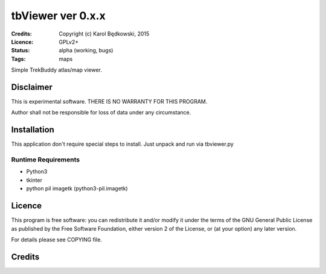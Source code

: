 ++++++++++++++++++++++
 tbViewer ver 0.x.x
++++++++++++++++++++++

:Credits: Copyright (c) Karol Będkowski, 2015
:Licence: GPLv2+
:Status: alpha (working, bugs)
:Tags: maps


Simple TrekBuddy atlas/map viewer.


Disclaimer
==========

This is experimental software. THERE IS NO WARRANTY FOR THIS PROGRAM.

Author shall not be responsible for loss of data under any circumstance.


Installation
============

This application don't require special steps to install.
Just unpack and run via tbviewer.py

Runtime Requirements
--------------------

* Python3
* tkinter
* python pil imagetk (python3-pil.imagetk)



Licence
=======

This program is free software: you can redistribute it and/or modify
it under the terms of the GNU General Public License as published by
the Free Software Foundation, either version 2 of the License, or
(at your option) any later version.

For details please see COPYING file.


Credits
=======



.. vim: ft=rst tw=72
